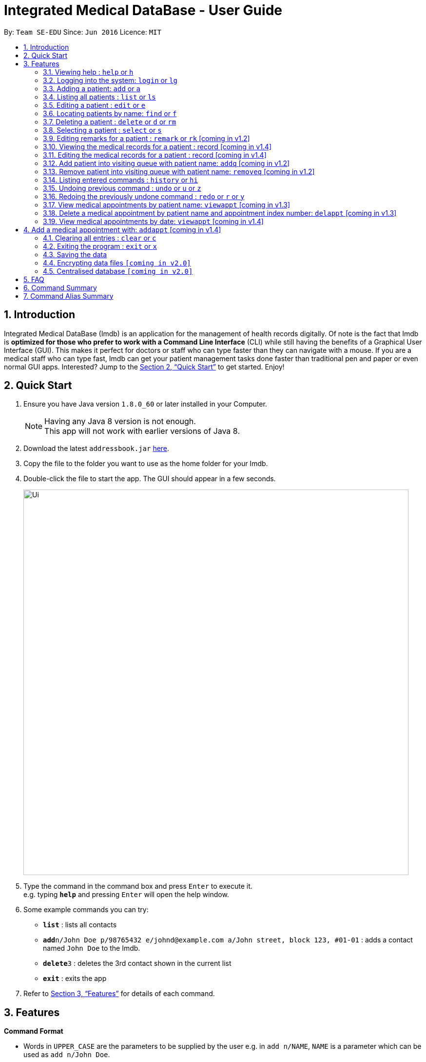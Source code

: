 = Integrated Medical DataBase - User Guide
:toc:
:toc-title:
:toc-placement: preamble
:sectnums:
:imagesDir: images
:stylesDir: stylesheets
:xrefstyle: full
:experimental:
ifdef::env-github[]
:tip-caption: :bulb:
:note-caption: :information_source:
endif::[]
:repoURL: https://github.com/se-edu/addressbook-level4

By: `Team SE-EDU`      Since: `Jun 2016`      Licence: `MIT`

== Introduction

Integrated Medical DataBase (Imdb) is an application for the management of health records digitally.
Of note is the fact that Imdb is *optimized for those who prefer to work with a Command Line Interface* (CLI)
while still having the benefits of a Graphical User Interface (GUI).
This makes it perfect for doctors or staff who can type faster than they can navigate with a mouse.
If you are a medical staff who can type fast, Imdb can get your patient management tasks done faster than traditional pen and paper or even normal GUI apps.
Interested? Jump to the <<Quick Start>> to get started. Enjoy!

== Quick Start

.  Ensure you have Java version `1.8.0_60` or later installed in your Computer.
+
[NOTE]
Having any Java 8 version is not enough. +
This app will not work with earlier versions of Java 8.
+
.  Download the latest `addressbook.jar` link:{repoURL}/releases[here].
.  Copy the file to the folder you want to use as the home folder for your Imdb.
.  Double-click the file to start the app. The GUI should appear in a few seconds.
+
image::Ui.png[width="790"]
+
.  Type the command in the command box and press kbd:[Enter] to execute it. +
e.g. typing *`help`* and pressing kbd:[Enter] will open the help window.
.  Some example commands you can try:

* *`list`* : lists all contacts
* **`add`**`n/John Doe p/98765432 e/johnd@example.com a/John street, block 123, #01-01` : adds a contact named `John Doe` to the Imdb.
* **`delete`**`3` : deletes the 3rd contact shown in the current list
* *`exit`* : exits the app

.  Refer to <<Features>> for details of each command.

[[Features]]
== Features

====
*Command Format*

* Words in `UPPER_CASE` are the parameters to be supplied by the user e.g. in `add n/NAME`, `NAME` is a parameter which can be used as `add n/John Doe`.
* Items in square brackets are optional e.g `n/NAME [c/CONDITION]` can be used as `n/John Doe c/peanuts` or as `n/John Doe`.
* Items with `…`​ after them can be used multiple times including zero times e.g. `[c/CONDITION]...` can be used as `{nbsp}` (i.e. 0 times), `c/peanuts`, `c/G6PD c/aspirin` etc.
* Parameters can be in any order e.g. if the command specifies `n/NAME p/PHONE_NUMBER`, `p/PHONE_NUMBER n/NAME` is also acceptable.
====

=== Viewing help : `help` or `h`

Format: `help` or `h`

=== Logging into the system: `login` or `lg`

Logs the user into the Imdb, given a matching username and password.
Format: `login USERNAME PASSWORD` or `lg USERNAME PASSWORD`

=== Adding a patient: `add` or `a`

Adds a patient to the Imdb +
Format: `add n/NAME p/PHONE_NUMBER e/EMAIL a/ADDRESS [c/CONDITION]...` or
        `a n/NAME p/PHONE_NUMBER e/EMAIL a/ADDRESS [c/CONDITION]...`

[TIP]
A patient can have any number of conditions (including 0)

Examples:

* `add n/John Doe p/98765432 e/johnd@example.com a/John street, block 123, #01-01`
* `a n/Betsy Crowe c/peanuts e/betsycrowe@example.com a/Newgate Prison p/1234567 c/aspirin`

=== Listing all patients : `list` or `ls`

Shows a list of all patients in the Imdb. +
Format: `list` or `ls`

=== Editing a patient : `edit` or `e`

Edits an existing patient in the Imdb. +
Format: `edit INDEX [n/NAME] [p/PHONE] [e/EMAIL] [a/ADDRESS] [c/CONDITION]...` or
        `e INDEX [n/NAME] [p/PHONE] [e/EMAIL] [a/ADDRESS] [c/CONDITION]...`

****
* Edits the patient at the specified `INDEX`. The index refers to the index number shown in the last patient listing. The index *must be a positive integer* 1, 2, 3, ...
* At least one of the optional fields must be provided.
* Existing values will be updated to the input values.
* When editing conditions, the existing conditions of the patient will be removed i.e adding of conditions is not cumulative.
* You can remove all the patient's conditions by typing `c/` without specifying any conditions after it.
****

Examples:

* `edit 1 p/91234567 e/johndoe@example.com` +
Edits the phone number and email address of the 1st patient to be `91234567` and `johndoe@example.com` respectively.
* `e 2 n/Betsy Crower c/` +
Edits the name of the 2nd patient to be `Betsy Crower` and clears all existing conditions.

=== Locating patients by name: `find` or `f`

Finds patients whose names contain any of the given keywords. +
Format: `find KEYWORD [MORE_KEYWORDS]` or `f KEYWORD [MORE_KEYWORDS]`

****
* The search is case insensitive. e.g `hans` will match `Hans`
* The order of the keywords does not matter. e.g. `Hans Bo` will match `Bo Hans`
* Only the name is searched.
* Only full words will be matched e.g. `Han` will not match `Hans`
* Persons matching at least one keyword will be returned (i.e. `OR` search). e.g. `Hans Bo` will return `Hans Gruber`, `Bo Yang`
****

Examples:

* `find John` +
Returns `john` and `John Doe`
* `f Betsy Tim John` +
Returns any patient having names `Betsy`, `Tim`, or `John`

=== Deleting a patient : `delete` or `d` or `rm`

Deletes the specified patient from the Imdb. +
Format: `delete INDEX` or `d`

****
* Deletes the patient at the specified `INDEX`.
* The index refers to the index number shown in the most recent listing.
* The index *must be a positive integer* 1, 2, 3, ...
****

Examples:

* `list` +
`delete 2` +
Deletes the 2nd patient in the Imdb.
* `find Betsy` +
`d 1` +
Deletes the 1st patient in the results of the `find` command.

=== Selecting a patient : `select` or `s`

Selects the patient identified by the index number used in the last patient listing. +
Format: `select INDEX` or `s INDEX`

****
* Selects the patient and loads the Google search page the patient at the specified `INDEX`.
* The index refers to the index number shown in the most recent listing.
* The index *must be a positive integer* `1, 2, 3, ...`
****

Examples:

* `list` +
`select 2` +
Selects the 2nd patient in the Imdb.
* `find Betsy` +
`s 1` +
Selects the 1st patient in the results of the `find` command.

=== Editing remarks for a patient : `remark` or `rk` [coming in v1.2]

Edits the remark for a patient specified by the index number used in the last patient listing. +
Format: `remark INDEX r/[REMARK]` or `rk INDEX r/[REMARK]`

****
* Selects the patient at the specified `INDEX` and edits the remarks for that patient.
* The index refers to the index number shown in the most recent listing.
* The index *must be a positive integer* `1, 2, 3, ...`
****

Examples:

* `list` +
`remark 1 r/Likes to drink coffee.` +
Edits the remark for the first patient to Likes to drink coffee.
* `find Betsy` +
`remark 1 r/` +
Removes the remark for the first patient.

=== Viewing the medical records for a patient : record [coming in v1.4]

Views all the medical records for a patient specified by the index number used in the last patient listing. +
Format: record INDEX

**
* Selects the person at the specified `INDEX` and displays all the medical records for that patient.
* The index refers to the index number shown in the most recent listing.
* The index *must be a positive integer* `1, 2, 3, ...`
**

Examples:

* list +
record 1 +
Displays all the medical records for the first person in the result of the list command.

=== Editing the medical records for a patient : record [coming in v1.4]

Edits the medical records for a patient specified by the index number used in the last patient listing. +
Format: record INDEX d/[DATE] s/[SYMPTOMS] i/[ILLNESS] t/[TREATMENT] r/[REMARKS]

**
* Selects the person at the specified `INDEX` and edits the medical records for that patient.
* The index refers to the index number shown in the most recent listing.
* The index *must be a positive integer* `1, 2, 3, ...`
**

Examples:

* list +
record 1 d/19 March 2018 s/Runny nose, Headache i/Flu t/Zyrtec +
Edits the record for the first person to Date:19 March 2018 Symptoms:Runny nose, Headache
Illness:Flu Treatment:Zyrtec`.

=== Add patient into visiting queue with patient name: `addq` [coming in v1.2]

Add patient into visiting queue (registration).
Format: `addq PATIENT_NAME` or `aq PATIENT_NAME`

Examples:
* `addq Betsy` +
Betsy will be added at the back of the visiting queue.

* `vq John` +
John will be added at the back of the visiting queue.

=== Remove patient into visiting queue with patient name: `removeq` [coming in v1.2]

Remove the first patient from the visiting queue (check-out).
Format: `removeq` or `rq`

Examples:
* `removeq Betsy` +
Betsy will be removed if she is the first patient in the queue.

* `vq John` +
John will be removed if he is the first patient in the queue.

=== Listing entered commands : `history` or `hi`

Lists all the commands that you have entered in reverse chronological order. +
Format: `history` or `hi`

[NOTE]
====
Pressing the kbd:[&uarr;] and kbd:[&darr;] arrows will display the previous and next input respectively in the command box.
====

// tag::undoredo[]
=== Undoing previous command : `undo` or `u` or `z`

Restores the Imdb to the state before the previous _undoable_ command was executed. +
Format: `undo` or `u`

[NOTE]
====
Undoable commands: those commands that modify the Imdb's content (`add`, `delete`, `edit` and `clear`).
====

Examples:

* `delete 1` +
`list` +
`undo` (reverses the `delete 1` command) +

* `select 1` +
`list` +
`u` +
The `undo` command fails as there are no undoable commands executed previously.

* `delete 1` +
`clear` +
`undo` (reverses the `clear` command) +
`undo` (reverses the `delete 1` command) +

=== Redoing the previously undone command : `redo` or `r` or `y`

Reverses the most recent `undo` command. +
Format: `redo` or `r`

Examples:

* `delete 1` +
`undo` (reverses the `delete 1` command) +
`redo` (reapplies the `delete 1` command) +

* `delete 1` +
`redo` +
The `redo` command fails as there are no `undo` commands executed previously.

* `delete 1` +
`clear` +
`undo` (reverses the `clear` command) +
`undo` (reverses the `delete 1` command) +
`r` (reapplies the `delete 1` command) +
`r` (reapplies the `clear` command) +
// end::undoredo[]

=== View medical appointments by patient name: `viewappt` [coming in v1.3]

Shows a list of medical appointments of the patient.
Format: `viewappt PATIENT_NAME` or `va PATIENT_NAME`

Examples:
* `viewappt Betsy` +
List of medical appointments made by Betsy.

* `va John` +
List of medical appointments made by John.

=== Delete a medical appointment by patient name and appointment index number: `delappt` [coming in v1.3]

Delete a medical appointment of the patient.
Format: `delappt PATIENT_NAME APPOINTMENT_INDEX_NO` or `da PATIENT_NAME APPOINTMENT_INDEX_NO`

Examples:
* `delappt Betsy 2` +
Delete a medical appointment of Betsy with index number 2.

* `da John 1` +
Delete a medical appointment of John with index number 1.

=== View medical appointments by date: `viewappt` [coming in v1.4]

Shows a list of medical appointments of a particular date.
Format: `viewappt DATE` or `va DATE`

Examples:
* `viewappt 19/3/2018` +
List of medical appointments on 19/3/2018.

* `va 23/3/2019` +
List of medical appointments on 23/3/2018.

== Add a medical appointment with: `addappt` [coming in v1.4]

Add a medical appointment with patient name, date, time.
Format: `addappt PATIENT_NAME DATE TIME` or `aa PATIENT_NAME DATE TIME`

Examples:
* `addappt Betsy 19/3/2018 1000` +
Add a medical appointment for Betsy on 19/3/2018 at 10am.

* `aa John 23/3/2019 1430` +
Add a medical appointment for John on 23/3/2018 at 2:30pm.

=== Clearing all entries : `clear` or `c`

Clears all entries from the Imdb. +
Format: `clear` or `c`

=== Exiting the program : `exit` or `x`

Exits the program. +
Format: `exit` or `x`

=== Saving the data

Imdb data are saved in the hard disk automatically after any command that changes the data. +
There is no need to save manually.

// tag::dataencryption[]
=== Encrypting data files `[coming in v2.0]`

Data encryption will be implemented in v2.0 to improve security and ensure confidentiality of patients' information.
// end::dataencryption[]

// tag::centraliseddatabase[]
=== Centralised database `[coming in v2.0]`

Imdb will be able to switch from standalone mode to server/client mode in v2.0 to centralise the database at the server in the main branch.
// end::centraliseddatabase[]

== FAQ

*Q*: How do I transfer my data to another Computer? +
*A*: Install the app in the other computer and overwrite the empty data file it creates with the file that contains the data of your previous Imdb folder.

== Command Summary

* *Add* `add n/NAME p/PHONE_NUMBER e/EMAIL a/ADDRESS [c/CONDITION]...` +
e.g. `add n/James Ho p/22224444 e/jamesho@example.com a/123, Clementi Rd, 1234665 c/peanuts c/aspirin`
* *Clear* : `clear`
* *Delete* : `delete INDEX` +
e.g. `delete 3`
* *Edit* : `edit INDEX [n/NAME] [p/PHONE_NUMBER] [e/EMAIL] [a/ADDRESS] [c/CONDITION]...` +
e.g. `edit 2 n/James Lee e/jameslee@example.com`
* *Find* : `find KEYWORD [MORE_KEYWORDS]` +
e.g. `find James Jake`
* *List* : `list`
* *Login* : `login USERNAME PASSWORD`
* *Help* : `help`
* *Select* : `select INDEX` +
e.g.`select 2`
* *Remark* : `remark INDEX r/[REMARK]` +
e.g.`remark 1 r/Likes to drink coffee.`
* *View Appointment* : `viewappt`
* *History* : `history`
* *Undo* : `undo`
* *Redo* : `redo`

== Command Alias Summary

* *Add* `a n/NAME p/PHONE_NUMBER e/EMAIL a/ADDRESS [c/CONDITION]...`
e.g. `add n/James Ho p/22224444 e/jamesho@example.com a/123, Clementi Rd, 1234665 c/peanuts c/aspirin`
* *Clear* : `c`
* *Delete* : `d INDEX` or `rm INDEX` +
e.g. `d 3`
* *Edit* : `e INDEX [n/NAME] [p/PHONE_NUMBER] [e/EMAIL] [a/ADDRESS] [c/CONDITION]...` +
e.g. `e 2 n/James Lee e/jameslee@example.com`
* *Find* : `f KEYWORD [MORE_KEYWORDS]` +
e.g. `f James Jake`
* *List* : `ls`
* *Login* : `lg USERNAME PASSWORD`
* *Help* : `h`
* *Select* : `s INDEX` +
e.g.`s 2`
* *Remark* : `rk INDEX r/[REMARK]` +
e.g.`rk 1 r/Likes to drink coffee.`
* *View Appointment* : `va`
* *History* : `hi`
* *Undo* : `u` or `z`
* *Redo* : `r` or `y`
